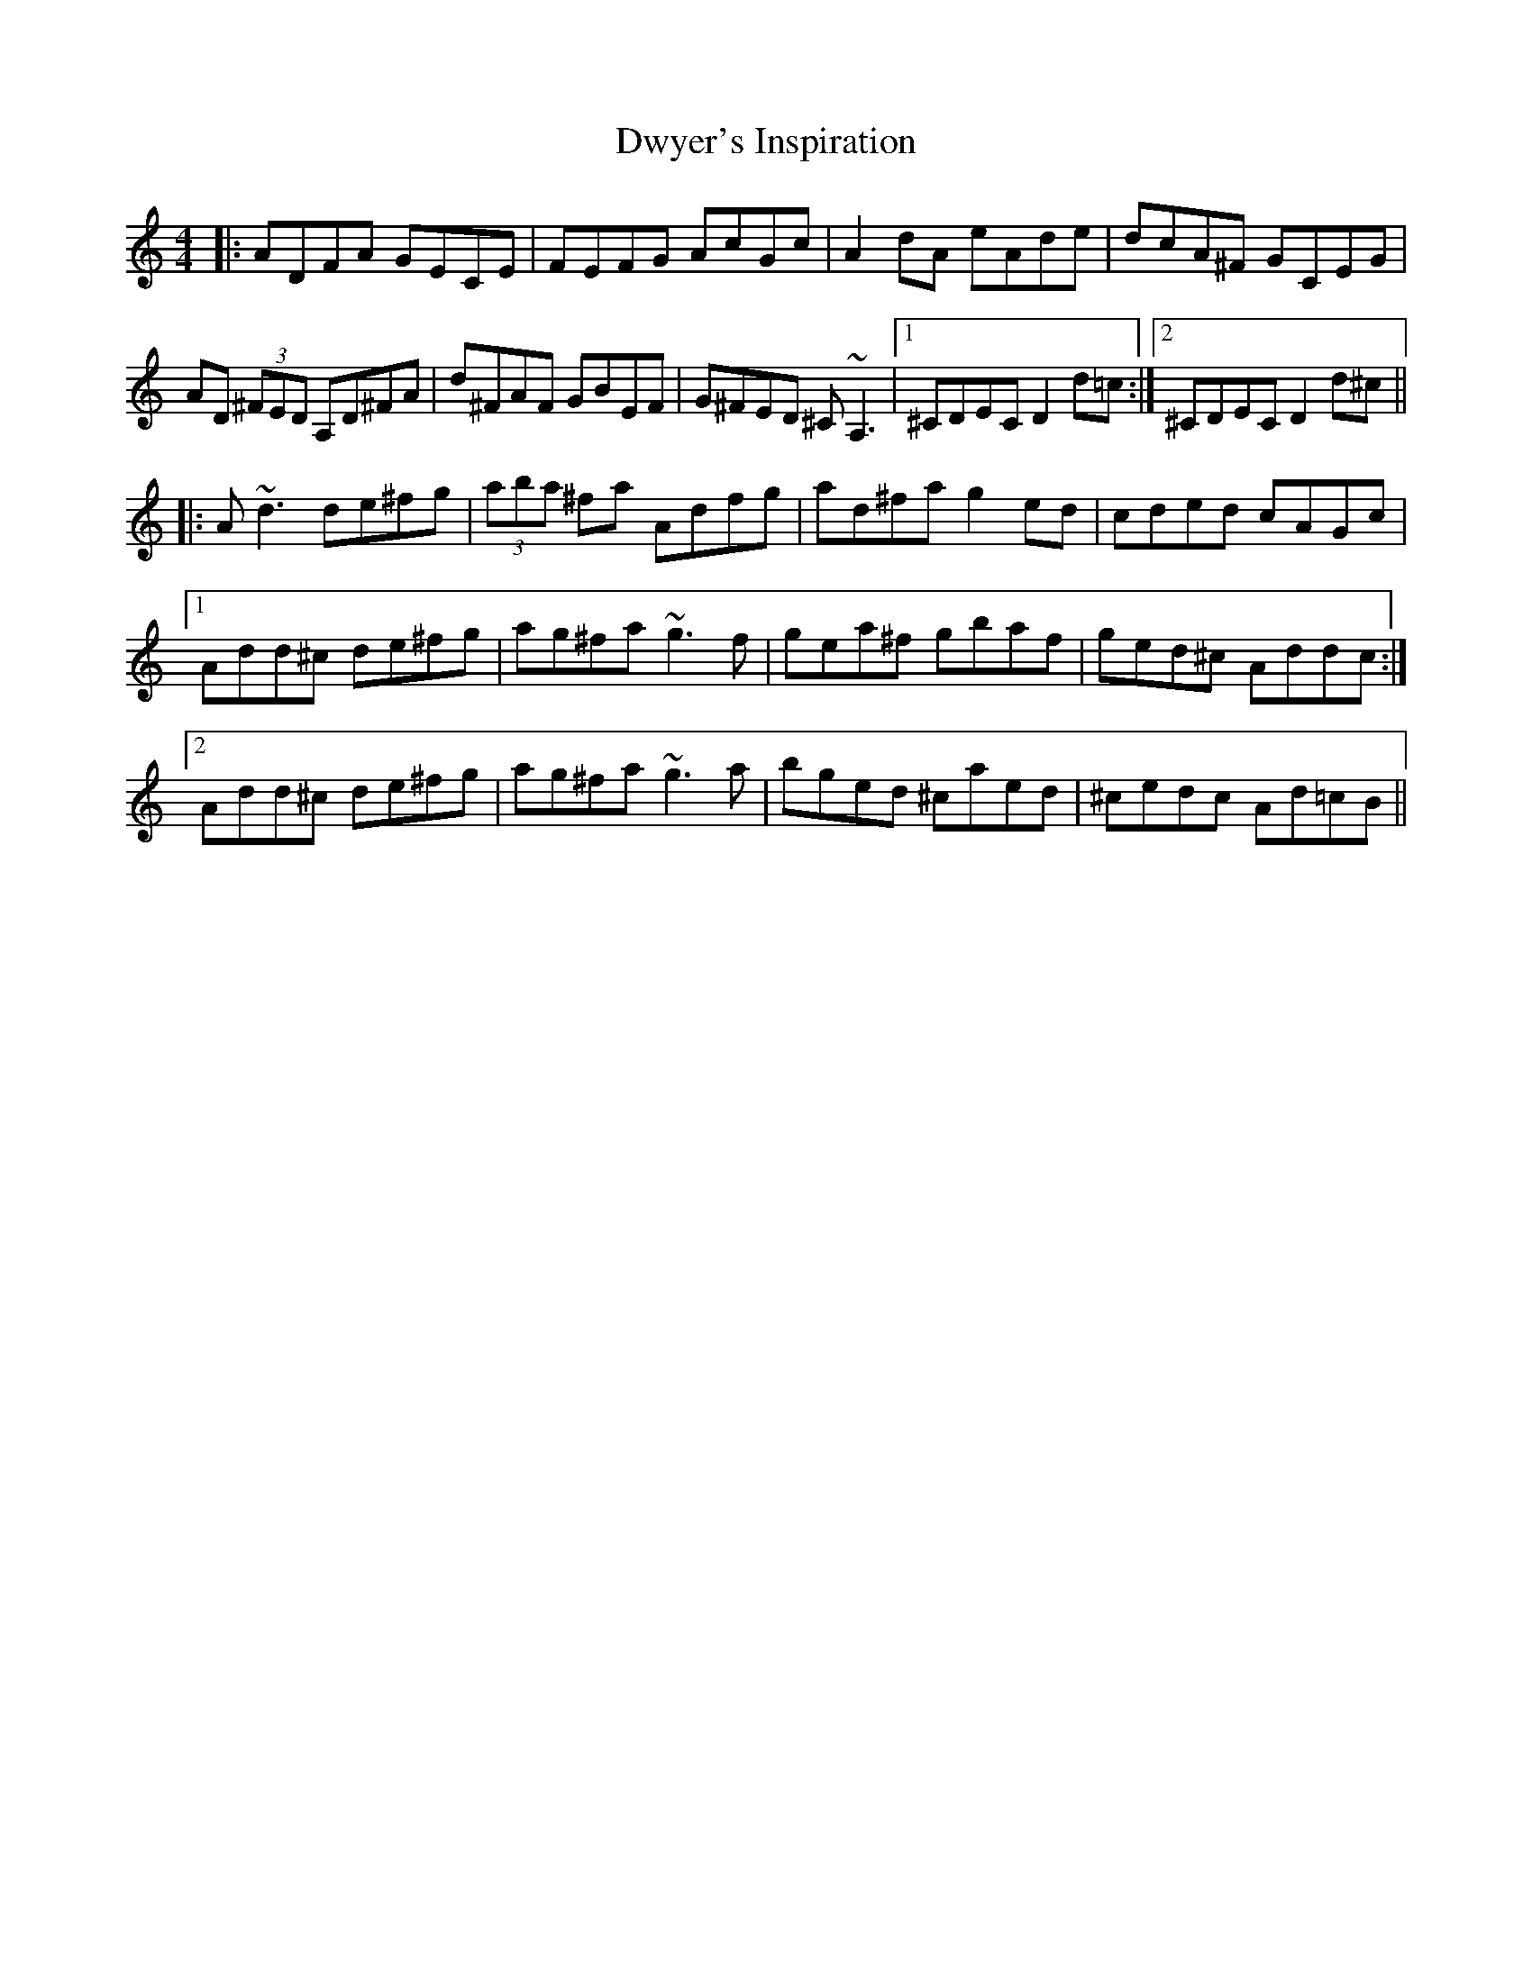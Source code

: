 X: 11280
T: Dwyer's Inspiration
R: reel
M: 4/4
K: Ddorian
|:ADFA GECE|FEFG AcGc|A2dA eAde|dcA^F GCEG|
AD (3^FED A,D^FA|d^FAF GBEF|G^FED ^C~A,3|1 ^CDEC D2 d=c:|2 ^CDEC D2 d^c||
|:A~d3 de^fg|(3aba ^fa Adfg|ad^fa g2ed|cded cAGc|
[1 Add^c de^fg|ag^fa ~g3f|gea^f gbaf|ged^c Addc:|
[2 Add^c de^fg|ag^fa ~g3a|bged ^caed|^cedc Ad=cB||

